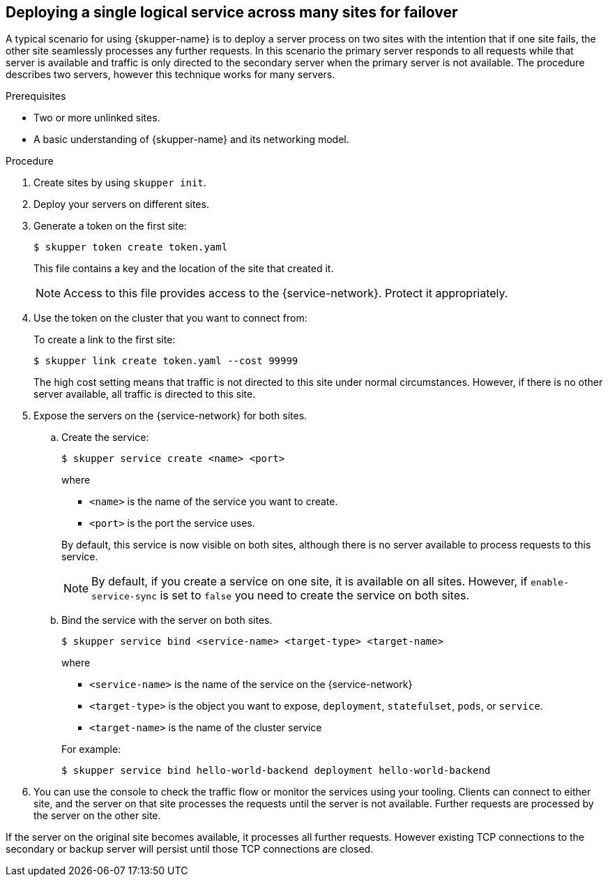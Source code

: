 //Category: skupper-cli
// Type: procedure
:context: k8s
[id='deploying-single-logical-service']
== Deploying a single logical service across many sites for failover

A typical scenario for using {skupper-name} is to deploy a server process on two sites with the intention that if one site fails, the other site seamlessly processes any further requests.
In this scenario the primary server responds to all requests while that server is available and traffic is only directed to the secondary server when the primary server is not available.
The procedure describes two servers, however this technique works for many servers.

.Prerequisites

* Two or more unlinked sites.
* A basic understanding of {skupper-name} and its networking model.

.Procedure

. Create sites by using `skupper init`.
. Deploy your servers on different sites.
. Generate a token on the first site:
+
--
[source, bash]
----
$ skupper token create token.yaml 
----

This file contains a key and the location of the site that created it.

[NOTE]
====
Access to this file provides access to the {service-network}. 
Protect it appropriately.
====
--

. Use the token on the cluster that you want to connect from:
+
--

To create a link to the first site:

[source, bash]
----
$ skupper link create token.yaml --cost 99999
----

The high cost setting means that traffic is not directed to this site under normal circumstances.
However, if there is no other server available, all traffic is directed to this site.
--

. Expose the servers on the {service-network} for both sites.

.. Create the service:
+
--
[source, bash]
----
$ skupper service create <name> <port>
----

where 

* `<name>` is the name of the service you want to create.
* `<port>` is the port the service uses.

By default, this service is now visible on both sites, although there is no server available to process requests to this service.

[NOTE]
====
By default, if you create a service on one site, it is available on all sites.
However, if `enable-service-sync` is set to `false` you need to create the service on both sites.
====
--

.. Bind the service with the server on both sites.
+
--

[source, bash]
----
$ skupper service bind <service-name> <target-type> <target-name>
----

where

* `<service-name>` is the name of the service on the {service-network}

* `<target-type>` is the object you want to expose, `deployment`, `statefulset`, `pods`, or `service`.

* `<target-name>` is the name of the cluster service

For example:
[source, bash]
----
$ skupper service bind hello-world-backend deployment hello-world-backend
----
--

. You can use the console to check the traffic flow or monitor the services using your tooling.
Clients can connect to either site, and the server on that site processes the requests until the server is not available.
Further requests are processed by the server on the other site.

If the server on the original site becomes available, it processes all further requests.
However existing TCP connections to the secondary or backup server will persist until those TCP connections are closed.
